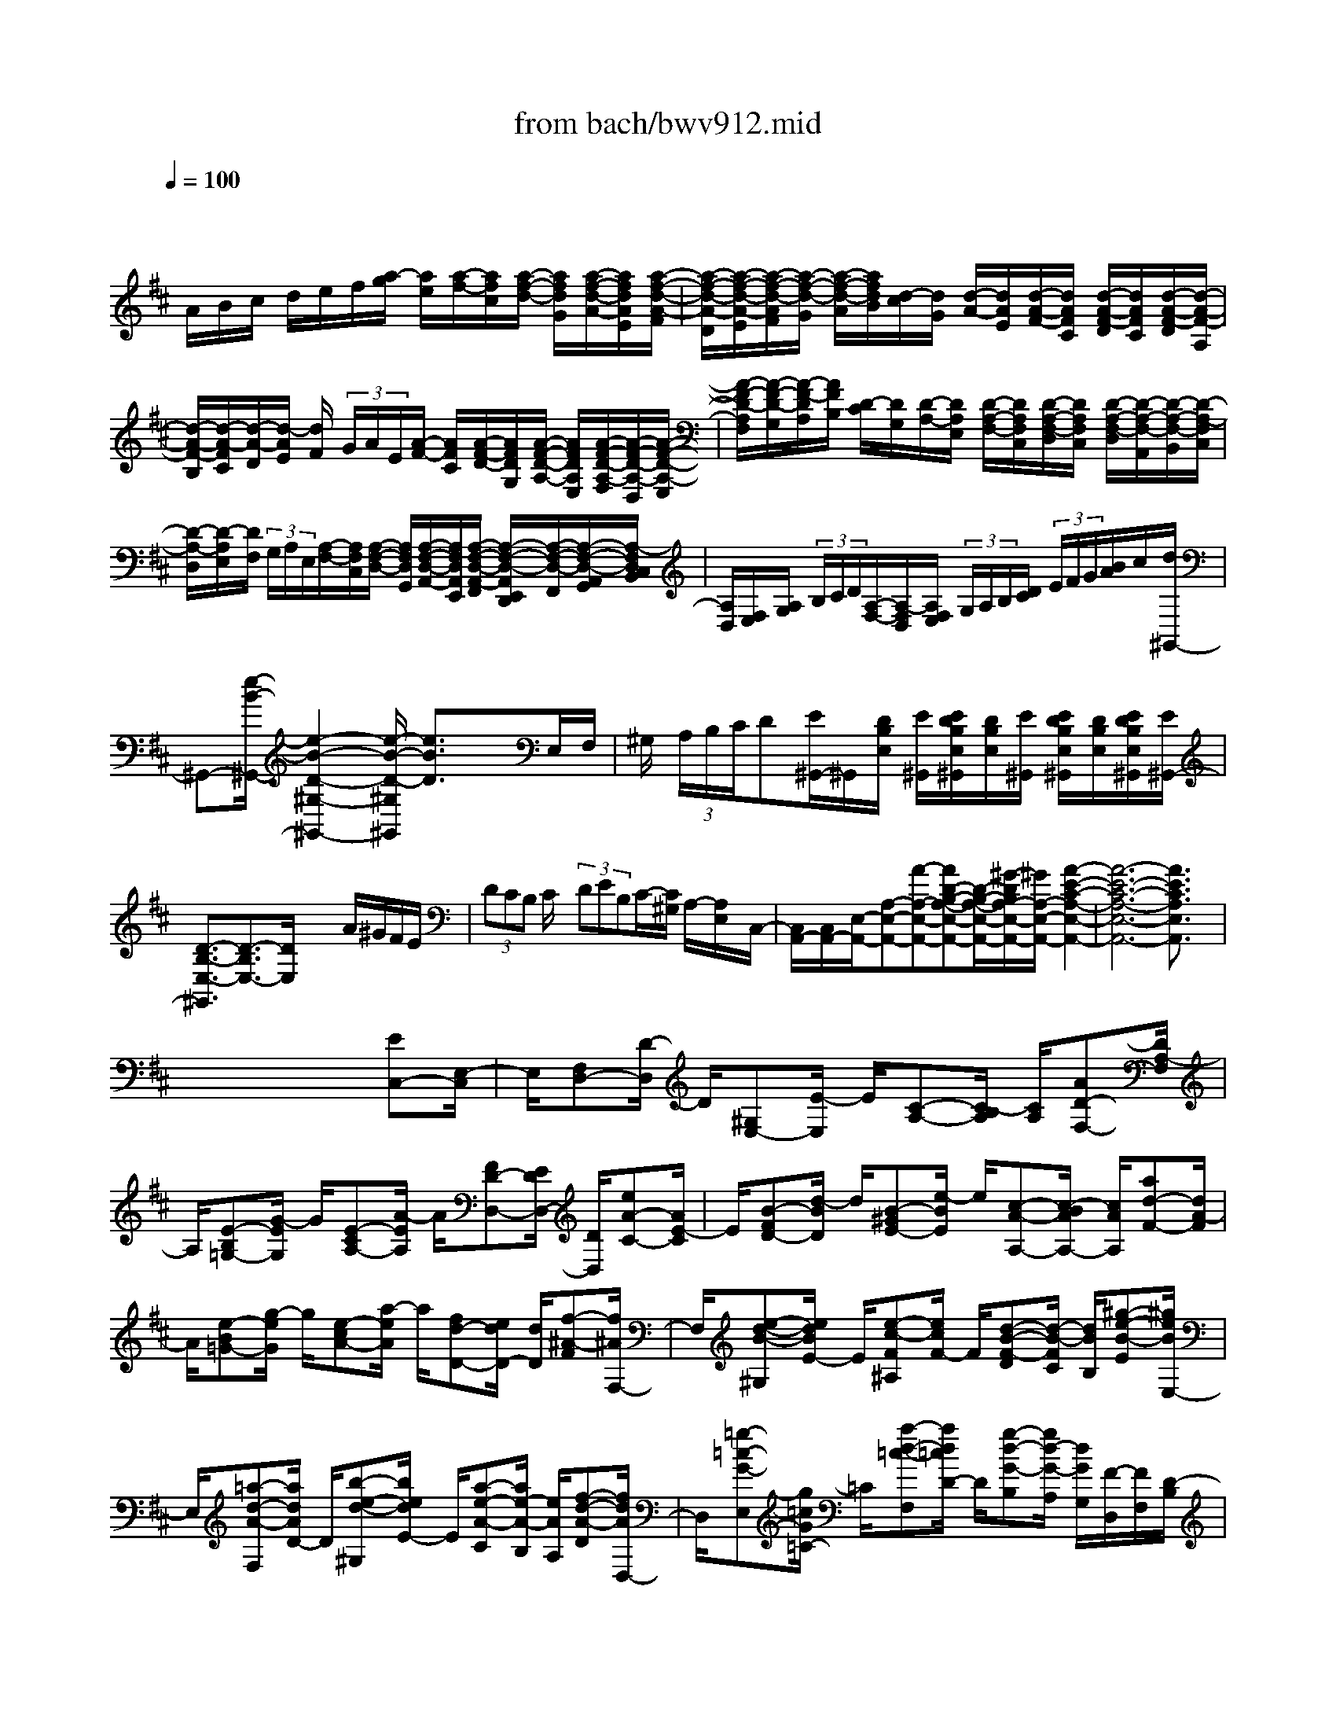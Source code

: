 X: 1
T: from bach/bwv912.mid
M: 4/4
L: 1/8
Q:1/4=100
K:D % 2 sharps
V:1
% harpsichord: John Sankey
%%MIDI program 7
%%MIDI program 7
%%MIDI program 7
%%MIDI program 7
%%MIDI program 7
%%MIDI program 7
%%MIDI program 7
%%MIDI program 7
%%MIDI program 7
%%MIDI program 7
%%MIDI program 7
%%MIDI program 7
% Italian
x/2
A/2B/2c/2 d/2e/2f/2[a/2-g/2] [a/2e/2][a/2-f/2-][a/2f/2c/2][a/2-f/2-d/2-] [a/2f/2d/2G/2][a/2-f/2-d/2-A/2-][a/2f/2d/2A/2E/2][a/2-f/2-d/2-A/2-F/2]| \
[a/2-f/2-d/2-A/2-D/2][a/2-f/2-d/2-A/2-E/2][a/2-f/2-d/2-A/2F/2][a/2-f/2-d/2-G/2] [a/2-f/2-d/2-A/2][a/2f/2d/2B/2][d/2-c/2][d/2G/2] [d/2-A/2-][d/2A/2E/2][d/2-A/2-F/2-][d/2A/2F/2C/2] [d/2-A/2-F/2-D/2][d/2A/2F/2C/2][d/2-A/2-F/2-D/2][d/2-A/2-F/2-A,/2]| \
[d/2-A/2-F/2-B,/2][d/2-A/2-F/2C/2][d/2-A/2-D/2][d/2-A/2E/2] [d/2F/2] (3G/2A/2E/2[A/2-F/2-] [A/2F/2C/2][A/2-F/2-D/2-][A/2F/2D/2G,/2][A/2-F/2-D/2-A,/2-] [A/2F/2D/2A,/2E,/2][A/2-F/2-D/2-A,/2-F,/2][A/2-F/2-D/2-A,/2-D,/2][A/2-F/2-D/2-A,/2-E,/2]| \
[A/2-F/2-D/2-A,/2F,/2][A/2-F/2-D/2-G,/2][A/2-F/2-D/2A,/2][A/2F/2B,/2] [D/2-C/2][D/2G,/2][D/2-A,/2-][D/2A,/2E,/2] [D/2-A,/2-F,/2-][D/2A,/2F,/2C,/2][D/2-A,/2-F,/2-D,/2][D/2A,/2F,/2C,/2] [D/2-A,/2-F,/2-D,/2][D/2-A,/2-F,/2-A,,/2][D/2-A,/2-F,/2-B,,/2][D/2-A,/2-F,/2C,/2]|
[D/2-A,/2-D,/2][D/2-A,/2E,/2][D/2F,/2] (3G,/2A,/2E,/2[A,/2-F,/2-][A,/2F,/2C,/2][A,/2-F,/2-D,/2-] [A,/2F,/2D,/2G,,/2][A,/2-F,/2-D,/2-A,,/2-][A,/2F,/2D,/2A,,/2E,,/2][A,/2-F,/2-D,/2-A,,/2-F,,/2] [A,/2-F,/2-D,/2-A,,/2E,,/2D,,/2][A,/2-F,/2-D,/2-F,,/2][A,/2-F,/2-D,/2-A,,/2G,,/2][A,/2-F,/2D,/2C,/2B,,/2]| \
[A,/2D,/2][F,/2E,/2][A,/2G,/2] (3B,/2C/2D/2[A,/2-F,/2-][A,/2-F,/2D,/2][A,/2F,/2E,/2]  (3G,/2A,/2B,/2[D/2C/2] (3E/2F/2G/2[B/2A/2]c/2[d/2^G,,/2-]| \
^G,,-[e/2-B/2-^G,,/2-][e2-B2-D2-^G,2-^G,,2-][e/2-B/2-D/2-^G,/2^G,,/2] [e3/2B3/2D3/2]x3/2E,/2F,/2| \
^G,/2 (3A,/2B,/2C/2D[E/2^G,,/2-]^G,,/2[D/2B,/2E,/2] [E/2^G,,/2][E/2D/2B,/2E,/2^G,,/2][D/2B,/2E,/2][E/2^G,,/2] [E/2D/2B,/2E,/2^G,,/2][D/2B,/2E,/2][E/2D/2B,/2E,/2^G,,/2][E/2^G,,/2-]|
[D3/2-B,3/2-E,3/2-^G,,3/2][D3/2-B,3/2E,3/2-][D/2E,/2]x2x/2 A/2^G/2F/2E/2| \
 (3DCB, C/2x/2 (3DEB,C/2-[C/2^G,/2] A,/2-[A,/2E,/2]x/2C,/2-| \
[C,/2A,,/2-][C,/2A,,/2-][E,/2-A,,/2-][A,-E,-A,,-][A-A,-E,-A,,-][AD-B,-A,-E,-A,,-][D/2-B,/2-A,/2-E,/2-A,,/2-][^G/2-D/2B,/2A,/2-E,/2-A,,/2-][^G/2A,/2-E,/2-A,,/2-] [A2-E2-C2-A,2-E,2-A,,2-]| \
[A6-E6-C6-A,6-E,6-A,,6-] [A3/2E3/2C3/2A,3/2E,3/2A,,3/2]x/2|
x6 x/2[EC,-][E,/2-C,/2]| \
E,/2[F,D,-][D/2-D,/2] D/2[^G,E,-][E/2-E,/2] E/2[C-A,-][C/2-B,/2A,/2] [C/2A,/2][AD-F,-][D/2A,/2-F,/2]| \
A,/2[E-B,=G,-][G/2-E/2G,/2] G/2[E-CA,-][A/2-E/2A,/2] A/2[FD-D,-][E/2D/2D,/2-] [D/2D,/2][eA-C-][A/2E/2-C/2]| \
E/2[B-FD-][d/2-B/2D/2] d/2[B-^GE-][e/2-B/2E/2] e/2[c-A-A,-][c/2-B/2A/2A,/2-] [c/2A/2A,/2][ad-F-][d/2A/2-F/2]|
A/2[e-B=G-][g/2-e/2G/2] g/2[e-cA-][a/2-e/2A/2] a/2[fd-D-][e/2d/2D/2-] [d/2D/2][f-^A-F][f/2^A/2F,/2-]| \
F,/2[e-d-B-^G,][e/2d/2B/2E/2-] E/2[e-c-F^A,][e/2c/2F/2-] F/2[d-B-F-D][d/2-B/2-F/2C/2] [d/2B/2B,/2][^g-e-B-E][^g/2e/2B/2E,/2-]| \
E,/2[=a-d-A-F,][a/2d/2A/2D/2-] D/2[b-e-d-^G,][b/2e/2d/2E/2-] E/2[a-e-A-C][a/2e/2-A/2-B,/2] [e/2A/2A,/2][f-d-A-D][f/2d/2A/2D,/2-]| \
D,/2[=g-=c-G-E,][g/2=c/2G/2=C/2-] =C/2[a-d-=c-F,][a/2d/2=c/2D/2-] D/2[g-d-G-B,][g/2d/2-G/2-A,/2] [d/2G/2G,/2][F/2-D,/2][F/2F,/2][D/2-B,/2]|
[D/2F,/2][E/2-^C,/2][E/2E,/2][C/2-A,/2] [C/2E,/2][D/2-B,,/2][D/2D,/2][B,/2-^G,/2] [B,/2D,/2][C/2-A,,/2][C/2-C,/2][C/2-E,/2] [C/2A,/2][=G/2B,/2-][B/2B,/2][e/2G,/2-]| \
[B/2G,/2][F/2A,/2-][A/2A,/2][d/2F,/2-] [A/2F,/2][E/2G,/2-][G/2G,/2][c/2E,/2-] [G/2E,/2][D/2-F,/2-][F/2D/2-F,/2-][A/2D/2-F,/2] [d/2D/2][B/2D/2-][d/2D/2][g/2B,/2-]| \
[d/2B,/2][A/2C/2-][c/2C/2][f/2A,/2-] [c/2A,/2][^G/2B,/2-][B/2B,/2][=f/2^G,/2-] [B/2^G,/2][^F/2A,/2-][A/2A,/2-][c/2A,/2-] [f/2A,/2][d/2-B,/2][d/2D/2][B/2-^G/2]| \
[B/2D/2][c/2-A,/2][c/2C/2][A/2-F/2] [A/2C/2][B/2-^G,/2][B/2B,/2][^G/2-=F/2] [^G/2B,/2][A/2-^F,/2][A/2-A,/2][A/2-C/2] [A/2F/2][=G/2B,/2-][B/2B,/2][e/2G,/2-]|
[B/2G,/2][F/2A,/2-][A/2A,/2][d/2F,/2-] [A/2F,/2][E/2G,/2-][G/2G,/2][c/2E,/2-] [G/2E,/2][D/2-F,/2-][F/2D/2-F,/2-][A/2D/2-F,/2] [d/2D/2][B/2-G,/2][B/2B,/2][G/2-E/2]| \
[G/2B,/2][A/2-F,/2][A/2A,/2][F/2-D/2] [F/2A,/2][G/2-E,/2][G/2G,/2][E/2-C/2] [E/2G,/2][F/2-D,/2][F/2-F,/2][F/2A,/2] D/2[A-F,-F,,-][A/2-A,/2-F,/2F,,/2-]| \
[A/2-A,/2F,,/2][AB,-E,-G,,-][G/2-B,/2-E,/2G,,/2-] [G/2-B,/2G,,/2][GC-E,-A,,-][ACE,A,,][FD,-D,,-][E/2D,/2-D,,/2-] [D/2D,/2D,,/2][f/2-D/2][f/2F/2][d/2-B/2]| \
[d/2F/2][e/2-C/2][e/2E/2][c/2-A/2] [c/2E/2][d/2-B,/2][d/2D/2][B/2-^G/2] [B/2D/2][c/2-A,/2][c/2C/2]E/2 A/2[e-C-C,-][e/2-E/2-C/2-C,/2-]|
[e/2-E/2C/2C,/2][eF-B,-D,-][d-FB,D,][d^G-B,-E,-][e^GB,E,][cA,-A,,-][B/2A,/2-A,,/2-] [A/2A,/2A,,/2][=c'/2-A/2][=c'/2=c/2][a/2-f/2]| \
[a/2=c/2][b/2-=G/2][b/2B/2][g/2-e/2] [g/2B/2][a/2-F/2][a/2A/2][f/2-^d/2] [f/2A/2][g/2-E/2][g/2G/2]B/2 e/2[^d-B-F-B,-][^d/2-B/2-F/2-B,/2-B,,/2-]| \
[^d/2B/2F/2B,/2B,,/2][e-A-E-^C,][eAEA,][f-B-A-^D,][fBAB,][e-B-E-G,][e/2-B/2-E/2-F,/2] [e/2B/2E/2E,/2][E/2G,/2-][G/2G,/2][=c/2E,/2-]| \
[G/2E,/2][=D/2F,/2-][F/2F,/2][B/2D,/2-] [F/2D,/2][^C/2E,/2-][E/2E,/2][^A/2C,/2-] [E/2C,/2][B,/2D,/2-][D/2D,/2-][F/2D,/2] B/2[^A-C-F,-][^A/2-C/2-F,/2-F,,/2-]|
[^A/2C/2F,/2F,,/2][B-E-B,-^G,,][BEB,E,][c-F-E-^A,,][cFEF,][B-F-B,-D,][B/2-F/2-B,/2-C,/2] [B/2F/2B,/2B,,/2][B/2D/2-][d/2D/2][=g/2B,/2-]| \
[d/2B,/2][=A/2C/2-][c/2C/2][f/2A,/2-] [c/2A,/2][^G/2B,/2-][B/2B,/2][=f/2^G,/2-] [B/2^G,/2][^F/2A,/2-][A/2A,/2-][c/2A,/2] f/2[d/2-B,,/2][d/2D,/2][B/2-^G,/2]| \
[B/2D,/2][c/2-A,,/2][c/2C,/2][A/2-F,/2] [A/2C,/2][B/2-^G,,/2][B/2B,,/2][^G/2-=F,/2] [^G/2B,,/2][A/2-^F,,/2][A/2-A,,/2][A/2-C,/2] [A/2-F,/2][A/2C/2-F,,/2-][A/2C/2F,,/2][^G/2E,/2-]| \
[A/2-E,/2][A/2B,/2-^D,/2-][A/2B,/2^D,/2][^G/2C,/2-] [A/2-C,/2][A/2B,/2^D,/2-][A/2^D,/2][^G/2B,,/2-] [A/2B,,/2][B,/2E,/2-][=G/2E,/2-][F/2E,/2-E,,/2-] [G/2-E,/2E,,/2][G/2B,/2-E,/2-][G/2B,/2E,/2][F/2=D,/2-]|
[G/2-D,/2][G/2A,/2-C,/2-][G/2A,/2C,/2][F/2B,,/2-] [G/2-B,,/2][G/2A,/2C,/2-][G/2C,/2][F/2A,,/2-] [G/2A,,/2][A,/2D,/2-][F/2D,/2-][E/2D,/2-D,,/2-] [F/2-D,/2D,,/2][F/2A,/2-D,/2-][F/2A,/2D,/2][E/2B,,/2-]| \
[F/2B,,/2][G,/2-C,/2-][E/2G,/2C,/2][F,/2D,/2-] [D/2D,/2][E,/2G,,/2-][D/2G,,/2][E,/2A,,/2-] [C/2A,,/2][D3/2-A,3/2F,3/2D,3/2-D,,3/2] [D/2D,/2][f/2-A,/2][f/2F/2][a/2-E/2]| \
[a/2F/2]A,/2-[F/2A,/2][c/2-E/2] [c/2F/2][^d/2-A,/2][^d/2F/2][B/2-E/2] [B/2F/2][e/2-G,/2][e/2E/2][E/2^D/2] E/2[e/2-G,/2][e/2E/2][g/2-^D/2]| \
[g/2E/2]G,/2-[E/2G,/2][B/2-=D/2] [B/2E/2][c/2-G,/2][c/2E/2][A/2-D/2] [A/2E/2][d/2-F,/2][d/2D/2][D/2C/2] D/2[d/2-F,/2][d/2D/2][f/2-C/2]|
[f/2D/2][g/2E,/2][a/2C/2][f/2D,/2] [g/2D/2]G,/2D/2[e/2A,/2] [d/2C/2][d/2-D,/2][d/2-F,/2][d/2A,/2] D/2[A-F,-F,,-][A/2-A,/2-F,/2-F,,/2-]| \
[A/2-A,/2F,/2F,,/2][AB,-E,-G,,-][G-B,E,G,,][GC-E,-A,,-][ACE,A,,][FD,-D,,-][E/2D,/2-D,,/2-] [D/2D,/2D,,/2][^G-E-B,-E,][^G/2-E/2-B,/2-E,,/2-]| \
[^G/2E/2B,/2E,,/2][A-D-A,-F,,][ADA,D,][B-E-D-^G,,][BEDE,][A-E-A,-C,][A/2-E/2-A,/2-B,,/2] [A/2E/2A,/2A,,/2][cA,-A,,-][C/2-A,/2A,,/2]| \
C/2[^D^G,-B,,-][B/2-^G,/2B,,/2] B/2[=F^G,-C,-][c/2-^G,/2C,/2] c/2[A^F,-F,,-][^G/2F,/2-F,,/2] [F/2F,/2][=F-C][=F/2C,/2-]|
C,/2[^F-B,^D,][F/2B,/2-] B,/2[^G-B,-=F,][^G/2C/2-B,/2] C/2[^F-C-A,][F/2-C/2^G,/2] [F/2-F,/2][c/2-F/2A,,/2-][c/2-F/2A,,/2][c/2-=F/2^F,/2-]| \
[c/2F/2F,/2][=d/2-B,,/2-][d/2-F/2B,,/2][d/2-=F/2^G,/2-] [d/2^F/2^G,/2][c/2-C,/2-][c/2-F/2C,/2][c/2-=F/2A,/2-] [c/2^F/2A,/2][B/2-D,/2-][B/2-F/2D,/2][B/2-=F/2B,/2-] [B/2^F/2B,/2][c/2-C,/2-][c/2-F/2C,/2][c/2-=F/2A,/2-]| \
[c/2^F/2A,/2][d/2-B,,/2-][d/2-F/2B,,/2][d/2-=F/2^G,/2-] [d/2^F/2^G,/2][B/2-C,/2-][B/2-=F/2C,/2][B/2-^D/2^G,/2-] [B/2=F/2^G,/2][A3/2-^F3/2F,3/2F,,3/2] A/2[c/2-A,,/2-][c/2F,/2A,,/2][f/2-=F,/2]| \
[^f/2F,/2][^d/2-B,,/2-][^d/2F,/2B,,/2][^g/2-=F,/2] [^g/2^F,/2][=f/2-C,/2-][=f/2^F,/2C,/2][a/2-=F,/2] [a/2^F,/2][f/2-=D,/2-][f/2F,/2D,/2][b/2-=F,/2] [b/2^F,/2]C,/2-[F,/2C,/2][^g/2-=F,/2]|
[^g/2^F,/2][a/2-B,,/2-][a/2F,/2B,,/2][c/2-=F,/2] [c/2^F,/2][^g/2-C,/2-][^g/2=F,/2C,/2][B/2-^D,/2] [B/2=F,/2][^f3/2-^A3/2F,3/2F,,3/2] f/2[=g/2-E,/2][g/2G,/2][e/2-C/2]| \
[e/2G,/2][f/2-=D,/2][f/2F,/2][d/2-B,/2] [d/2F,/2][e/2-C,/2][e/2E,/2][c/2-^A,/2] [c/2E,/2][d/2-B,,/2][d/2-D,/2][d/2F,/2] B,/2[E/2G,/2-][G/2G,/2][c/2E,/2-]| \
[G/2E,/2][D/2F,/2-][F/2F,/2][B/2D,/2-] [F/2D,/2][C/2E,/2-][E/2E,/2][^A/2C,/2-] [E/2C,/2][B,/2-D,/2-][D/2B,/2-D,/2][F/2B,/2-B,,/2-] [B/2B,/2B,,/2][B,/2-G,/2-][E/2B,/2-G,/2][G/2B,/2-B,,/2-]| \
[B/2B,/2B,,/2][B,/2-F,/2-][D/2B,/2-F,/2][F/2B,/2-B,,/2-] [B/2B,/2B,,/2][C/2-F,/2-][E/2C/2-F,/2][B/2C/2-F,,/2-] [^A/2C/2F,,/2][D/2-B,,/2-][F/2D/2-B,,/2-][B/2D/2B,,/2] ^A/2[E/2-C,/2-][F/2E/2-C,/2-][B/2E/2C,/2]|
^A/2[F/2-D,/2-][^A/2F/2-D,/2-][B/2F/2D,/2] ^A/2[G/2-E,/2-][^A/2G/2E,/2-][B/2E,/2] ^A/2[D/2-F,/2-][F/2D/2-F,/2-][B/2D/2F,/2] ^A/2[C/2-F,,/2-][E/2C/2F,,/2-][B/2F,,/2]| \
^A/2[B,/2-B,,/2-][D/2B,/2-B,,/2-][F/2B,/2-B,,/2] [B/2B,/2][F/2-D,/2-][d/2F/2-B,/2D,/2][e/2F/2-^A,/2] [d/2F/2B,/2][^G/2-E,/2-][d/2^G/2-B,/2E,/2][e/2^G/2-^A,/2] [d/2^G/2B,/2][^A/2-F,/2-][d/2^A/2-B,/2F,/2][e/2^A/2-^A,/2]| \
[d/2^A/2B,/2][B/2-=G,/2-][d/2B/2-B,/2G,/2][e/2B/2-^A,/2] [d/2B/2B,/2][^A/2-F,/2-][d/2^A/2-B,/2F,/2][e/2^A/2-^A,/2] [d/2^A/2B,/2][G/2-E,/2-][d/2G/2-B,/2E,/2][e/2G/2-^A,/2] [d/2G/2B,/2][E/2-F,/2][c/2E/2^A,/2][d/2^G,/2]| \
[c/2^A,/2][B2-D2-B,2-B,,2-][B/2D/2B,/2B,,/2][FD,-D,,-] [F,/2-D,/2D,,/2]F,/2[^G,E,-E,,-] [E/2-E,/2E,,/2]E/2[^A,C,-F,,-]|
[F/2-C,/2F,,/2]F/2[D-B,,-] [D/2C/2B,,/2]B,/2[=a-D-A,-F,-] [a/2A/2-D/2A,/2F,/2]A/2[BE-B,-=G,-] [g/2-E/2B,/2G,/2]g/2[cA-E-A,-]| \
[a/2-A/2E/2A,/2]a/2[fD-A,-D,-] [e/2D/2A,/2-D,/2][d/2A,/2][c-A-E-A,] [c/2A/2E/2A,,/2-]A,,/2[d-G-D-B,,] [d/2G/2D/2G,/2-]G,/2[e-A-G-C,]| \
[e/2A/2G/2A,/2-]A,/2[d-A-D-F,] [d/2-A/2D/2E,/2][d/2-D,/2][d/2F/2-A,/2-][d/2F/2-A,/2] [e/2F/2-D,/2-][d/2F/2D,/2][G/2-B,/2-][d/2G/2-B,/2] [e/2G/2-D,/2-][d/2G/2D,/2][A/2-F,/2-][d/2A/2-F,/2]| \
[e/2A/2-D,/2-][d/2A/2D,/2][B/2-G,/2-][d/2B/2-G,/2] [e/2B/2-D,/2-][d/2B/2D,/2][F/2-A,/2-][d/2F/2-A,/2] [e/2F/2-D,/2-][d/2F/2D,/2][E/2-B,/2-][d/2E/2-B,/2] [e/2E/2-G,/2-][d/2E/2G,/2][E/2-A,/2-][c/2E/2-A,/2]|
[d/2E/2-A,,/2-][c/2E/2A,,/2][D/2-D,/2-][F/2D/2-D,/2-] [A/2D/2-D,/2-][d/2D/2D,/2][A/2-F,,/2-][f/2A/2-D,/2F,,/2] [g/2A/2-E,/2][f/2A/2D,/2][B/2-G,,/2-][f/2B/2-D,/2G,,/2] [g/2B/2-E,/2][f/2B/2D,/2][c/2-A,,/2-][f/2c/2-D,/2A,,/2]| \
[g/2c/2-E,/2][f/2c/2D,/2][d/2-B,,/2-][f/2d/2-D,/2B,,/2] [g/2d/2-E,/2][f/2d/2D,/2][A/2-F,,/2-][f/2A/2-D,/2F,,/2] [g/2A/2-E,/2][f/2A/2D,/2][B/2-G,,/2-][f/2B/2-D,/2G,,/2] [g/2B/2-E,/2][f/2B/2D,/2][G/2-A,,/2-][e/2G/2-C,/2A,,/2]| \
[f/2G/2-D,/2][e/2G/2C,/2][F/2-D,,/2-][d/2F/2D,,/2-] [e/2D,,/2-][d/2D,,/2-][=F/2D,,/2-][d/2D,,/2] [e/2D,/2-][d/2D,/2][E/2G,/2-]G,/2 d/2[e/2^A,/2-][d/2^A,/2][^F/2-=A,/2-]| \
[d/2F/2A,/2][e/2=C/2-][d/2=C/2][G/2-^A,/2-] [d/2G/2^A,/2][e/2^A,,/2-][d/2^A,,/2][=F/2-=A,,/2-] [d/2=F/2A,,/2][e/2A,/2-][d/2A,/2][E/2-G,/2-] [d/2E/2G,/2][e/2G,,/2-][d/2G,,/2][^F/2-A,,/2-]|
[d/2F/2A,,/2][e/2A,/2-][d/2A,/2][G/2-^A,/2-] [d/2G/2-^A,/2][e/2G/2^A,,/2-]^A,,/2d/2 [=F/2-=A,,/2-][d/2=F/2A,,/2][e/2A,/2-][d/2A,/2] [E/2-G,/2-][d/2E/2-G,/2][e/2E/2G,,/2-][d/2G,,/2]| \
[=F/2-A,,/2-][d/2=F/2-A,,/2][e/2=F/2A,/2-][d/2A,/2] [G/2-^A,/2-][d/2G/2^A,/2][e/2=A,/2][=f/2G,/2] [d/2A,/2-][d/2^c/2A,/2-][c/2-A,/2-A,,/2-][d/2c/2A,/2A,,/2] [d2D2D,2]| \
x[D/2-A,/2-D,/2-^F,,/2-][D/2-=C/2A,/2-D,/2-F,,/2-] [D/2-B,/2A,/2D,/2-F,,/2-][D/2-A,/2D,/2-F,,/2-][D/2D,/2F,,/2][G/2-E,/2-D,/2-G,,/2-] [G/2-F/2E,/2-D,/2-G,,/2-][G/2-E/2E,/2-D,/2-G,,/2-][G/2-D/2E,/2-D,/2-G,,/2-][G/2^C/2-E,/2-E,/2D,/2A,,/2-G,,/2] [C/2-E,/2-A,,/2-][C/2-B,/2E,/2-A,,/2-][C/2-A,/2E,/2-A,,/2-][C/2G,/2E,/2A,,/2]| \
[D/2-B,/2-F,/2-B,,/2-][D/2-B,/2-F,/2-C,/2B,,/2-][D/2-B,/2-F,/2-B,,/2-][D/2-B,/2-F,/2-D,/2B,,/2-] [D/2B,/2F,/2E,/2B,,/2][D/2-A,/2-F,/2-][D/2-A,/2-F,/2-F,,/2][D/2-A,/2-F,/2-E,,/2] [D/2-A,/2-F,/2-][D/2A,/2F,/2D,,/2]G,,/2-[=C,/2G,,/2-] [B,,/2G,,/2]A,,/2x/2B,,/2-|
[D,/2B,,/2-][E,/2B,,/2-][F,/2B,,/2-][G,/2-B,,/2] G,/2-[A,/2G,/2-][B,/2G,/2-][=C/2G,/2] [B,/2-G,/2-D,/2][B,/2G,/2D,/2]x/2[^C/2-A,/2-E,/2-C,/2] [C/2A,/2E,/2B,,/2][D/2-F,/2-D,/2-][D/2-A,/2F,/2-D,/2-][D/2-B,/2F,/2D,/2-]| \
[D/2-D,/2-][D/2-F,/2D,/2-][D/2G,/2D,/2-][D/2D,/2-] [G-D,-][G/2-C/2D,/2-][G/2D/2-A,/2-D,/2-] [G/2D/2-A,/2-D,/2-][F-DA,-D,-][F/2D/2-A,/2D,/2-] [G/2-D/2-B,/2-D,/2-][G/2-D/2-D/2B,/2-D,/2-][G/2D/2-B,/2-D,/2-][B/2-G/2-D/2B,/2D,/2]| \
[B/2-G/2-C/2][B/2A/2G/2D/2-D,/2-][G/2D/2-D,/2-][D/2-D,/2-] [F/2-D/2-D,/2-][d/2-F/2-D/2D,/2-][d/2-G/2-F/2E/2-D,/2-][d/2G/2-E/2-D,/2-] [e/2G/2-E/2-D,/2-][G/2-E/2-D,/2-][d/2G/2-E/2-D,/2-][c/2G/2E/2D,/2-] D,/2-[d3/2-A3/2-F3/2-D3/2-D,3/2-]| \
[d6-A6-F6-D6-D,6-] [d-A-F-D-D,][d-A-F-D-]|
[d/2-A/2-F/2D/2][d/2A/2]x4[F-D-] [AFD-][G-D-]| \
[G/2D/2-][F/2D/2]B- [B-D][B3/2-F3/2-C3/2][B/2F/2B,/2][c3-F3-E3-^A,3-]| \
[cFE^A,]x/2[E/2C/2F,/2-] [F/2F,/2^A,,/2-][E/2C/2F,/2-^A,,/2][F/2F,/2^A,,/2-][E/2C/2F,/2-^A,,/2] [F/2F,/2^A,,/2-][E/2C/2F,/2-^A,,/2][F/2-F,/2^A,,/2-][F/2^A,,/2] x2| \
x2 [D-B,-][FDB,-] [E3/2B,3/2-][D/2-B,/2] [G-D][GB,]|
[D3/2-=A,3/2][D/2G,/2] [A4D4=C4F,4] [=C/2A,/2D,/2-][D/2D,/2A,,/2F,,/2-][=C/2A,/2D,/2-F,,/2][D/2D,/2A,,/2F,,/2-]| \
[=C/2A,/2D,/2-F,,/2][D/2D,/2A,,/2F,,/2-][=C/2A,/2D,/2-F,,/2][D/2D,/2A,,/2F,,/2] x3x/2[B,-G,-][dB,-G,-][=c/2-B,/2-G,/2-]| \
[=cB,-G,-][B/2-B,/2G,/2][e-B][eG][B3/2-F3/2][B/2E/2][f2-B2-A2-^D2-][f/2-B/2-A/2-^D/2-]| \
[f3/2B3/2A3/2^D3/2][A/2F/2B,/2-] [B/2B,/2F,/2^D,/2-][A/2F/2B,/2-^D,/2][B/2B,/2F,/2^D,/2-][A/2F/2B,/2-^D,/2] [B/2B,/2F,/2^D,/2-][A/2F/2B,/2-^D,/2][B/2-B,/2F,/2-^D,/2-][BF,^D,]x3/2|
x/2f3/2 A3/2A/2 A2- [A2F2^D2B,2F,2^D,2]| \
[F3/2-^D3/2-B,3/2-F,3/2-^D,3/2-][f/2-F/2^D/2-B,/2-F,/2-^D,/2-] [f/2^D/2-B,/2-F,/2-^D,/2-][A3/2^D3/2B,3/2F,3/2^D,3/2] A/2A2-[A3/2-F3/2-^D3/2-B,3/2-F,3/2-^D,3/2-]| \
[A/2F/2^D/2B,/2F,/2^D,/2][F-^D-B,-A,-F,-E,-][fF-^D-B,-A,-F,-E,-][A3/2F3/2-^D3/2-B,3/2-A,3/2-F,3/2-E,3/2-] [A/2F/2^D/2B,/2A,/2F,/2E,/2]A2-[A3/2-F3/2-^D3/2-B,3/2-A,3/2-F,3/2-E,3/2-]| \
[A/2F/2^D/2B,/2A,/2F,/2E,/2][E3/2-B,3/2-G,3/2-E,3/2-] [eE-B,-G,-E,-][G3/2E3/2B,3/2G,3/2E,3/2]G/2G2-[G-E-B,-G,-E,-]|
[GEB,G,E,][E-B,-G,-] [eE-B,-G,-][G3/2E3/2-B,3/2-G,3/2-][G/2E/2B,/2G,/2]G2-[G-E-=C-]| \
[GE=C][E3/2-^C3/2-^A,3/2-][eE-C-^A,-][G3/2E3/2C3/2^A,3/2]G/2G2G/2| \
[e3/2E3/2-E,3/2-C,3/2-^A,,3/2-][G/2E/2-E,/2C,/2^A,,/2] [F2-E2B,2-F,2-B,,2-] [F/2-B,/2-F,/2-B,,/2-][F-^DB,-F,-B,,-][F-CB,-F,-B,,-][F^D-B,F,B,,]^D/2-| \
^D[B-F-^D-B,-F,-^D,-B,,] [BF^DB,F,^D,=A,,][B2-^G2-=F2-B,2-=F,2-B,,2-^G,,2-][B/2^G/2=F/2B,/2-=F,/2-B,,/2-^G,,/2-][B,/2-=F,/2-B,,/2-^G,,/2-] [B/2A/2B,/2-=F,/2-B,,/2-^G,,/2-][^G/2B,/2=F,/2B,,/2^G,,/2][^F/2E/2]=D/2|
[C/2B,/2]A,/2^G,/2F,/2 =F,-[B^GC=F,C,-] [B2^G2C2^F,2-C,2F,,2-] [AFCF,-F,,-][^G=FB,^F,-F,,-]| \
[A3/2-F3/2-C3/2-F,3/2F,,3/2][A/2F/2C/2] x2 [F/2E/2] (3D/2C/2B,/2[A,/2^G,/2] F,/2E,/2D,/2C,/2| \
=C,2- [^d2^G2F2^G,2^D,2=C,2] [^G-=F-^C,-][^G/2-=F/2-A,/2C,/2-][^G/2=F/2B,/2C,/2-] [A^FA,C,-][B=F^G,C,-]| \
[c/2-^F/2A,/2-C,/2-][c/2-=F/2A,/2-C,/2][c/2-^F/2A,/2-=C,/2-][^c/2^G/2A,/2=C,/2] [^G/2-=F,/2-^C,/2-][^G/2=F/2-=F,/2-C,/2-][^G/2-=F/2=F,/2-C,/2-][^G/2=F/2-=F,/2C,/2-] [^G/2-=F/2B,/2-C,/2-][^G/2=F/2-B,/2-C,/2-][^G/2=F/2B,/2-C,/2-][=F/2-B,/2C,/2] =Fx|
^F/2-[F/2-C/2][F/2-=D/2-][F/2-D/2-^A,/2] [F-D-B,-][F/2-D/2-B,/2-F,/2][F/2-D/2-B,/2-C,/2] [F/2-D/2-B,/2-D,/2][F/2-D/2-B,/2-^A,,/2][F/2-D/2-B,/2-][F/2-D/2-B,/2-B,,/2] [F/2-D/2-B,/2-=F,,/2][^F3/2-D3/2B,3/2F,,3/2-]| \
[FF,,-][^G3/2D3/2B,3/2=F,3/2B,,3/2^F,,3/2-]F,,/2-[F3/2C3/2^A,3/2F,3/2C,3/2F,,3/2-]F,,/2-[=F3/2B,3/2^G,3/2D,3/2^F,,3/2-]F,,/2-[F-C-^A,-F,-C,-F,,-]| \
[F6-C6-^A,6-F,6-C,6-F,,6] [FC^A,F,C,]x| \
x3F,/2^G,/2 =A,A,/2B,/2 C[c/2A,/2-][F/2A,/2]|
[dB,][cC] [B/2-D/2][B/2B,/2][AF-] F/2-F/2[^G/2=F/2-][^F/2=F/2] ^F[a/2-C/2F,/2-][a/2^D/2F,/2]| \
[^g/2E/2-C/2-][a/2E/2C/2-][^g/2E/2C/2-][f/2F/2C/2-] [e^GC][c/2-E/2-^G,/2][c/2E/2C,/2] [^dFA,][=f^G^G,] [^f/2-A/2F,/2-][f/2F/2F,/2][^gc-E,]| \
[f-c^D,-][f/2-=c/2-^D,/2][f/2=c/2^C,/2] [=f/2-c/2C,/2-][=f/2^G/2C,/2][e/2-^A/2-C/2][e/2^A/2^F,/2] [^d/2-B/2B,/2-][^d/2F/2B,/2][=d/2-^G/2-B,/2][d/2^G/2E,/2] [c/2-=A/2A,/2-][c/2E/2A,/2][c/2-A/2-A,/2][c/2A/2-C,/2]| \
[=c/2-A/2^D,/2-][=c/2^D/2^D,/2][B/2-^G/2-=F,/2][B/2^G/2-^C,/2] [^A/2-^G/2^F,/2-][^A/2C/2F,/2][=A/2-F/2-=D,/2][A/2F/2-A,,/2] [^G/2-F/2-B,,/2][^G/2F/2^G,,/2][^G=FC,] [^FF,,-][F/2D/2-F,,/2-][^G/2D/2F,,/2-]|
[A/2-C/2F,,/2-][A/2D/2F,,/2][A/2C/2][B/2B,/2] [cA,][A/2-C/2F,/2][A/2F,/2] [BD^G,][cC^A,] [d/2B,/2-][B/2B,/2][f-C=A,]| \
[f-B,-^G,][f/2B,/2-C,/2-][=f/2B,/2C,/2] [^f/2^A,/2-F,/2-][c/2^A,/2F,/2][^d/2-=A,/2-F,/2][^d/2A,/2B,,/2] [e/2^G,/2-E,/2-][B/2^G,/2E,/2][c/2-=G,/2-E,/2][c/2G,/2A,,/2] [=d/2F,/2-D,/2-][A/2F,/2D,/2][d/2-F/2-D,/2][d/2-F/2F,,/2]| \
[d/2=F/2-^G,,/2-][^G/2=F/2^G,,/2][c/2-E/2-^A,,/2][c/2-E/2^F,,/2] [c/2^D/2-B,,/2-][F/2^D/2B,,/2][B/2-=D/2-D,/2][B/2-D/2B,,/2] [B/2-C/2-E,/2][B/2C/2C,/2][^ACF,-] [=c/2^D/2-F,/2-][^G/2^D/2F,/2][^c/2-E/2-E,/2][c/2-E/2C,/2]| \
[c/2-^D/2-F,/2][c/2^D/2^D,/2][B/2-^D/2-^G,/2][B/2-^D/2^D,/2] [B/2-C/2-=F,/2][B/2C/2C,/2][=A/2-C/2-^F,/2][A/2-C/2-A,,/2] [A/2C/2-B,,/2-][^D/2C/2B,,/2][^G/2B,/2-^G,,/2-][^D/2B,/2^G,,/2] [=F/2-B,/2-C,/2-][=F/2C/2-B,/2C,/2-][c/2C/2A,/2-C,/2-][^F/2A,/2C,/2-]|
[B/2^G,/2-C,/2-][=F/2^G,/2C,/2][A/2^F,/2-=C,/2-][^D/2F,/2=C,/2] [^G/2-=F,/2-^C,/2-][^G/2C/2-=F,/2C,/2][e/2-c/2C/2][e/2-^G/2] [e/2-^A/2][e/2-^F/2][e/2B/2-][=d/2B/2-] [c/2-B/2][c/2=A/2][f/2-^G/2][f/2-F/2]| \
[f/2-^G/2][f/2-C/2][f/2c/2-][e/2c/2-] [^d/2-c/2][^d/2B/2][^g/2-^A/2][^g/2-^G/2] [^g/2-^A/2][^g/2^D/2][f/2-^d/2][f/2-^A/2] [f/2-=c/2][f/2^G/2][e/2^c/2]c/2-| \
[f/2c/2-][^d/2c/2][^g/2=c/2-][^d/2=c/2] [e-^c][e/2=A/2-C,/2][A/2^D,/2] [^G/2E,/2-][A/2E,/2][^G/2E,/2][F/2F,/2] [E-^G,][^g/2E/2-C/2-E,/2-][c/2E/2C/2E,/2]| \
[a^DF,][^gE^G,] [f/2-F/2-A,/2][f/2F/2F,/2][e^GC-] [F/2-C/2-][F/2-C/2][^d/2F/2-=C/2-][^c/2F/2=C/2] [^cEC-][e/2-c/2-C/2][e/2-c/2-B,/2]|
[e/2-c/2-^A,/2][e/2c/2-F,/2][=d/2-c/2B,/2-][d/2-F/2B,/2-] [d/2-B/2-B,/2][d/2B/2-=A,/2][d/2-B/2-^G,/2][d/2B/2-E,/2] [c/2-B/2A,/2-][c/2-E/2A,/2-][c/2-A/2-A,/2][c/2-A/2-^G,/2] [c/2-A/2-F,/2][c/2A/2-E,/2][f/2A/2-D,/2][e/2A/2-C,/2]| \
[d/2-A/2B,,/2-][d/2^G/2B,,/2][c/2-A/2A,,/2-][c/2E/2-A,,/2] [F/2E/2D,/2][^G/2D/2E,/2][A/2-C/2-F,/2][A/2-C/2C,/2] [A/2-B,/2-D,/2][A/2B,/2-B,,/2][^G/2-B,/2-E,/2][^G/2B,/2E,,/2] [A-CA,,-][A/2-A,/2F,/2-A,,/2-][A/2-B,/2F,/2A,,/2-]| \
[A/2-C/2-E,/2A,,/2-][A/2-C/2F,/2A,,/2][A/2-C/2E,/2][A/2D/2D,/2] [EC,][e/2E/2-C/2-][A/2E/2C/2] [fD][eEC] [d/2-F/2B,/2-][d/2D/2B,/2][cA-C]| \
[B-AD][B/2^G/2-E/2-][A/2^G/2E/2] [A/2-A,/2-][A/2-E/2A,/2][A/2C/2-A,,/2-][A/2-C/2A,,/2] [A/2D/2-B,,/2-][^G/2-D/2B,,/2][^G/2E/2-C,/2-][A/2E/2-C,/2] [F/2-E/2D,/2-][F/2D/2-D,/2][B/2-D/2B,,/2-][B/2-^D/2B,,/2]|
[B/2E/2-C,/2-][A/2-E/2C,/2][A/2F/2-^D,/2-][B/2F/2-^D,/2] [^G/2-F/2E,/2-][^G/2E/2-E,/2][e/2-E/2C,/2-][e/2-^G/2C,/2] [e/2A/2-F,/2-][=d/2-A/2F,/2][d/2B/2-^G,/2-][e/2B/2-^G,/2] [c/2-B/2A,/2-][c/2A/2-A,/2][d/2-A/2F,/2-][d/2A/2-F,/2]| \
[B/2-A/2^G,/2-][B/2^G/2-^G,/2][c/2-^G/2E,/2-][c/2^G/2-E,/2] [A/2-^G/2F,/2-][A/2F/2-F,/2][B/2-F/2^D,/2-][B/2F/2-^D,/2] [^G/2-F/2E,/2-][^G/2-B,/2E,/2][^G/2E/2-C,/2-][A/2E/2-C,/2] [B/2-E/2^G,,/2-][B/2-B,/2^G,,/2][B/2C/2-A,,/2-][E/2C/2-A,,/2]| \
[A/2-C/2F,,/2-][A/2-C/2F,,/2][A/2^D/2-B,,/2-][F/2^D/2-B,,/2] [B/2-^D/2^G,,/2-][B/2-^D/2^G,,/2][B/2E/2-C,/2-][^G/2E/2-C,/2] [c/2-E/2A,,/2-][c/2-E/2A,,/2][c/2A/2-F,/2-][c/2A/2-F,/2] [f/2-A/2^D,/2-][f/2-A/2^D,/2][f/2^G/2-E,/2-][e/2-^G/2E,/2]| \
[e/2F/2-A,,/2-][e/2-F/2A,,/2][e/2F/2-B,,/2-][^d/2F/2B,,/2] [e2-E2E,,2] e/2e/2-[^g/2-e/2][^g/2=c/2-] [f/2-=c/2][f/2^c/2-][e/2-c/2][e/2F/2-]|
[^d/2-F/2][^d/2A/2-][c/2-A/2][c/2^G/2-] [=c/2-^G/2][=c/2F/2-][^d/2F/2][^G/2-E/2-] [^G/2E/2E,/2][^c/2-E/2-^D,/2][c/2E/2-C,/2][F/2-E/2-^D,/2] [F/2E/2^A,,/2][F/2-^D/2-=C,/2][F/2^D/2-^G,,/2][E/2-^D/2-^C,/2]| \
[E/2^D/2^D,/2][E/2-C/2-E,/2][E/2C/2-C,/2][^D/2-C/2-F,/2] [^D/2C/2^D,/2][^D=C^G,][^C3/2-C,3/2]C/2=A/2- [c/2-A/2][c/2=F/2-][B/2-=F/2][B/2^F/2-]| \
[A/2-F/2][A/2B,/2-][^G/2-B,/2][^G/2=D/2-] [F/2-D/2][F/2C/2-][=F/2-C/2][=F/2B,/2-] [^G/2B,/2][C/2-A,/2][C/2A,/2][A/2-C/2-^G,/2] [A/2-C/2^F,/2][A/2-B,/2-^G,/2][A/2B,/2^D,/2][^G/2-B,/2-=F,/2]| \
[^G/2-B,/2C,/2][^G/2-A,/2-^F,/2][^G/2A,/2C,/2][F/2-A,/2-=D,/2] [F/2-A,/2A,,/2][F/2-^G,/2-B,,/2][F/2^G,/2^G,,/2][=F^G,C,][^F3/2F,3/2-F,,3/2-] [F/2F,/2-F,,/2-][^G/2F,/2-F,,/2-][A/2-F,/2F,,/2-][A/2F,,/2-]|
[A/2F/2F,,/2][B/2^G/2][cA] [c/2-A/2-C,/2][c/2A/2F,,/2][dBB,,] [cAC,][B/2-^G/2-D,/2][B/2^G/2-B,,/2] [A/2-^G/2F,/2][A/2F/2-A,,/2][^G/2-F/2B,,/2][^G/2-F/2^G,,/2]| \
[^G/2E/2-C,/2-][^G/2E/2-C,/2][^A/2E/2-F,,/2-][F/2E/2-F,,/2-] [B/2-E/2F,,/2-][B/2-D/2F,,/2-][B/2C/2-F,,/2-][B/2C/2F,,/2] [=A/2F/2-F,,/2][d/2-F/2D,,/2][d/2E/2-A,,/2-][d/2E/2A,,/2] [c/2A/2-A,,/2][f/2-A/2F,,/2][f/2^G/2-C,/2-][f/2^G/2C,/2-]| \
[=f/2-^G/2-C,/2][=f/2^G/2C/2][^f/2-c/2-^A,/2][f/2-c/2F,/2] [f/2d/2B,/2-][e/2c/2B,/2-][d/2-B/2-B,/2][d/2B/2=A,/2] [^d/2-B/2-^G,/2][^d/2B/2-F,/2][e/2-B/2-^G,/2][e/2-B/2E,/2] [e/2c/2A,/2-][=d/2B/2A,/2-][c/2-A/2-A,/2][c/2A/2A,/2]| \
[c/2-A/2-^G,/2][c/2A/2F,/2][c/2-^G/2-=F,/2][c/2-^G/2C,/2] [c/2A/2^F,/2-][B/2^G/2F,/2-][A/2-F/2-F,/2][A/2F/2E,/2] [A/2-F/2-D,/2][A/2-F/2-C,/2][A/2F/2-D,/2-][A/2F/2-D,/2] [B/2-F/2^D,/2-][B/2-F/2^D,/2][B/2^G/2-E,/2-][B/2^G/2-E,/2]|
[c/2-^G/2=F,/2-][c/2-^G/2=F,/2][c/2A/2-^F,/2-][c/2A/2-F,/2] [=d/2-A/2F,,/2-][d/2-A/2F,,/2][d/2B/2-^G,,/2-][d/2B/2-^G,,/2] [e/2-B/2^G,/2-][e/2-B/2^G,/2][e/2c/2-A,/2-][e/2c/2-A,/2] [f/2-c/2A,,/2-][f/2-c/2A,,/2][f/2d/2-B,,/2-][f/2d/2-B,,/2]| \
[=g/2d/2-B,/2-][f/2d/2B,/2][=f/2-C/2-][=f/2-c/2C/2] [=f/2-^G/2C,/2-][=f/2B/2C,/2][A/2-^F,/2-][f/2A/2-F,/2] [c/2A/2-F,,/2-][e/2A/2-F,,/2][d/2-A/2B,,/2-][d/2-A/2B,,/2] [d/2-^G/2B,/2-][d/2B/2B,/2][=F/2-C/2-][c/2=F/2-C/2]| \
[^G/2=F/2-C,/2-][B/2=F/2C,/2][A/2-^F,/2-][A/2-F/2F,/2] [A/2-C/2F,,/2-][A/2-E/2F,,/2][A/2D/2-B,,/2-][A/2D/2-B,,/2-] [=G/2D/2-B,,/2-][B/2D/2-B,,/2-][=F/2-D/2B,,/2-][=F/2C/2-B,,/2] [^F/2-C/2A,,/2-][F/2-C/2A,,/2][F/2-B,/2^G,,/2-][F/2D/2^G,,/2]| \
x/2[=F/2-^G,/2C,/2-][=F/2B,/2C,/2][^F6A,6F,,6]x/2|
x3/2C/2- [C/2-^G,/2][C/2-A,/2-][C/2A,/2-=F,/2][A,/2^F,/2-] [F,/2-C,/2][F,/2D,/2-]D,/2-[F/2-D,/2-] [F/2-C/2D,/2-][F/2-D/2-D,/2-][F/2D/2-^A,/2D,/2-][D/2B,/2-D,/2-]| \
[B,/2-F,/2D,/2-][B,/2^G,/2-D,/2-][B/2-^G,/2-D,/2-][B/2-^G/2-^G,/2-D,/2-] [B/2-^G/2-E/2-^G,/2-D,/2-][e2B2^G2E2^G,2D,2]x^G,/2 x/2C,-[=G/2-C,/2-]| \
[G/2-^D/2C,/2-][G/2-E/2-C,/2-][G/2E/2-B,/2C,/2-][E/2C/2-C,/2-] [C/2-^G,/2C,/2-][C/2^A,/2-C,/2-][c/2-^A,/2-C,/2-][c/2-^A/2-^A,/2-C,/2-] [c/2-^A/2-E/2-^A,/2-C,/2-][e2c2^A2E2^A,2C,2]x/2B,/2^A,/2| \
x/2=D,-[=G/2-D,/2-] [G/2E/2D,/2-][F/2-D,/2-][F/2-C/2D,/2-][F/2-D/2-D,/2-] [F/2D/2-^A,/2D,/2-][D/2B,/2-D,/2-][f/2-B,/2-D,/2-][f/2-d/2-B,/2-D,/2-] [f/2-d/2-B/2-B,/2-D,/2][b3/2-f3/2-d3/2-B3/2-B,3/2-]|
[b/2f/2d/2B/2B,/2-]B,/2D/2 (3B,/2D/2B,/2 (3D/2B,/2D/2^G,3/2-[B2^G2E2-^G,2-D,2][e-BE-^G,-C,-]| \
[e/2-E/2-^G,/2F,/2C,/2-][e/2-E/2-E,/2C,/2-][e/2=A/2E/2-A,/2-C,/2-][d/2E/2-A,/2-C,/2-] [E/2-A,/2-C,/2-][c/2E/2A,/2C,/2]x/2A2x/2 x/2x/2x/2x/2| \
A-[A-FB,F,^D,] A/2-[A3/2F3/2B,3/2-=G,3/2-E,3/2-] [A/2G/2E/2-B,/2-G,/2-E,/2-][A/2G/2F/2E/2B,/2-G,/2-E,/2-][GB,-G,-E,-] [e/2-B,/2G,/2E,/2][e/2G/2]G-| \
G/2x/2x/2x/2 e/2x/2F3/2-[F-ECF,C,^A,,][F-ECF,-=D,-B,,-][F/2F,/2-D,/2-B,,/2-][D/2F,/2D,/2B,,/2]C/2|
[BG-D-G,-D,-B,,-][G/2-D/2-G,/2-D,/2-B,,/2-][=c/2G/2D/2-G,/2-D,/2B,,/2] [d/2D/2-G,/2-][E/2-D/2G,/2-=C,/2-][E/2-G,/2=C,/2-][E/2-=C/2=C,/2-] [E/2-B,/2=C,/2-][E/2=C/2-=C,/2-][=C/2-=C,/2]=Cx/2[=A,/2G,/2]B,/2| \
[D/2=C/2] (3E/2B,/2=C/2[G,/2E,/2]  (3G,/2=C,/2E,/2[G,/2D,/2] (3E,/2B,,/2=C,/2 (3G,,/2E,,/2G,,/2=C,,2-=C,,/2-| \
=C,,/2x/2x/2^A[F/2-E/2-E,/2^C,/2-][F/2-E/2-G,/2C,/2-][F/2-E/2-F,/2C,/2-] [F/2E/2E,/2C,/2][B2-F2-E2B,2-F,2-B,,2-][B3/2-F3/2-^D3/2-B,3/2-F,3/2-B,,3/2-]| \
[B/2F/2^D/2-B,/2F,/2B,,/2]^Dx3[=F,/2-=C,/2-=A,,/2-][A/2-=F/2-=C/2-A,/2-=F,/2-=C,/2-A,,/2-][=c2-A2-=F2-=C2-A,2-=F,2-=C,2-A,,2-][=c/2-A/2-=F/2-=C/2-A,/2-=F,/2-=C,/2-A,,/2-]|
[=cA=F=CA,=F,=C,A,,]x/2[E/2B,/2-^F,/2-A,,/2-] [B,/2-F,/2-A,,/2-][B,/2-F,/2-A,,/2-][B,/2-F,/2-A,,/2-][^D2B,2F,2A,,2]x[^D/2B,/2F,/2A,,/2][E-B,-G,-G,,-]| \
[E2B,2G,2G,,2] x2 x/2x/2x/2 (3b/2a/2g/2 (3a/2g/2f/2g/2| \
[f/2e/2] (3f/2e/2^d/2 (3e/2g/2e/2 (3B/2e/2B/2 (3G/2B/2G/2 (3E/2e/2B/2 (3^c/2e/2c/2 (3A/2c/2e/2a/2-| \
a-[aecAECA,G,] x/2[a3/2f3/2=d3/2-A3/2-F3/2-D3/2-A,3/2-F,3/2-] [d3/2A3/2F3/2-D3/2-A,3/2-F,3/2-][g/2F/2-D/2-A,/2-F,/2-] [f/2F/2D/2A,/2F,/2]e/2>d/2c/2|
[B2-G2-D2-B,2-G,2-F,2-] [B/2G/2D/2B,/2G,/2F,/2]x/2[c2-G2-E2-C2-G,2-E,2-][c/2-G/2-E/2-C/2-G,/2-E,/2-][d/2-c/2A/2-G/2E/2D/2-C/2A,/2-G,/2F,/2-E,/2] [d2-A2-D2-A,2-F,2-]| \
[d/2A/2-D/2A,/2F,/2]A/2A/2[AG-D-G,-][G/2-D/2-G,/2-][B/2-G/2D/2G,/2]B/2 [EB,-G,-G,,-][F/2B,/2-G,/2-G,,/2-][D/2B,/2-G,/2-G,,/2-] [B,/2G,/2G,,/2][D/2C/2A,/2-E,/2-G,,/2-][C/2A,/2E,/2-G,,/2-][E,/2-G,,/2-]| \
[E,/2G,,/2][D2-A,2F,2F,,2][D/2F,/2-B,,/2-][C/2F,/2-B,,/2-][B,/2F,/2-B,,/2-] [A,/2F,/2B,,/2]^G,/2-[^G,/2F,/2][=G,/2-E,/2] [G,/2-D,/2][A-E-C-G,C,-A,,-][A/2-E/2-C/2-E,/2-C,/2-A,,/2-]| \
[A/2E/2C/2E,/2C,/2A,,/2-][A-F-D-F,D,-A,,-][AFDG,D,A,,-][A2-E2-A,2-E,2A,,2-][A-E-C-A,-F,A,,-][A-ECA,G,-A,,][A/2-D/2-G,/2F,/2-D,/2-][A/2-D/2F,/2-D,/2-][A/2F/2F,/2-D,/2-]|
[D/2F,/2D,/2][F/2D/2] (3D/2C/2E/2  (3C/2C/2E/2 (3C/2D/2F/2  (3D/2D/2F/2 (3D/2C/2E/2  (3C/2C/2E/2C/2[c/2A/2A,/2]| \
[A/2B,/2][c/2A/2C/2][A/2D/2][B/2^G/2E/2] [^G/2B,/2][B/2^G/2E,/2][^G/2E/2][c/2A/2A,/2] [A/2B,/2][c/2A/2C/2][A/2D/2][B/2^G/2E/2] [^G/2B,/2][B/2^G/2E,/2][^G/2E/2][c/2A/2C/2]| \
[A/2C/2][F/2F/2D/2][F/2D/2][B/2=G/2B,/2] [G/2B,/2][E/2E/2C/2][E/2C/2][A/2F/2A,/2] [F/2A,/2][D/2D/2B,/2][D/2B,/2][G/2E/2G,/2] [E/2G,/2][C/2C/2A,/2][C/2A,/2][D/2F,/2F,/2D,/2]| \
[E/2G,/2D,/2][F/2A,/2F,/2D,/2][^G/2B,/2D,/2][A/2-E/2E,/2C,/2] [A/2E/2C,/2][A,/2E,/2C,/2][A/2C,/2][F/2D/2F,/2D,/2] [^G/2E/2D,/2][A/2F/2F,/2D,/2][B/2^G/2D,/2][A/2-E/2E,/2C,/2] [A/2E/2C,/2][A,/2E,/2C,/2][A/2C,/2][A/2F/2D,/2]|
[C/2E,/2][F/2D/2F,/2][A,/2D,/2][B,/2B,/2=G,/2] [D/2B,,/2][B,/2G,/2D,/2][D/2G,,/2][B/2G/2E,/2] [^D/2F,/2][G/2E/2G,/2][B,/2E,/2][C/2C/2A,/2] [E/2C,/2][C/2A,/2E,/2][E/2A,,/2][c/2A/2F,/2]| \
[=F/2^G,/2][A/2^F/2A,/2][C/2F,/2][F/2=D/2B,/2]  (3B,/2=G/2A,/2 (3G,/2A,/2D,/2 [F/2D/2][A/2E/2D/2][E/2C/2][f/2d/2F/2D/2] [d/2G/2E/2][f/2d/2A/2F/2][d/2B/2^G/2][e/2c/2A/2]| \
[c/2E/2][e/2c/2A,/2][c/2A/2][f/2d/2F/2D/2] [d/2=G/2E/2][f/2d/2A/2F/2][d/2B/2^G/2][e/2c/2A/2] [c/2E/2][e/2c/2A,/2][^d/2A/2F/2][=g/2e/2G/2E/2] [e/2A/2F/2][g/2e/2B/2G/2][e/2=c/2A/2][f/2^d/2B/2]| \
[^d/2F/2][f/2^d/2B,/2][^d/2B/2][g/2e/2G/2E/2] [e/2A/2F/2][g/2e/2B/2G/2][e/2=c/2A/2][f/2^d/2B/2] [^d/2F/2][f/2^d/2B,/2][^d/2B/2][b/2g/2B/2G/2] [g/2=c/2A/2][b/2g/2=d/2B/2][g/2e/2=c/2][a/2f/2d/2]|
[f/2A/2][a/2f/2D/2][f/2d/2][b/2g/2B/2G/2] [g/2=c/2A/2][b/2g/2d/2B/2][g/2e/2^c/2][a/2f/2d/2] [e/2c/2][a/2f/2d/2][d/2B/2][a/2-e/2c/2] [a/2d/2B/2][a/2-e/2c/2][a/2c/2A/2][a/2-d/2B/2]| \
[a/2c/2A/2][a/2d/2B/2][^g/2E/2][a/2c/2A/2C,/2A,,/2] [B/2A,,/2][c/2E/2C,/2A,,/2][^d/2F/2A,,/2][e/2^G/2B,,/2^G,,/2] [e/2B/2^G,,/2][e/2E/2-B,,/2^G,,/2][e/2E/2^G,,/2][A/2C/2C,/2A,,/2] [B/2=D/2A,,/2][c/2E/2C,/2A,,/2][^d/2F/2A,,/2][e/2^G/2B,,/2^G,,/2]| \
[e/2B/2^G,,/2][e/2E/2B,,/2^G,,/2][c/2F/2^A,,/2][B/2=D/2D,/2B,,/2] [c/2E/2B,,/2][d/2F/2D,/2B,,/2][e/2^G/2B,,/2][f/2^A/2C,/2^A,,/2] [f/2c/2^A,,/2][f/2F/2-C,/2^A,,/2][f/2F/2^A,,/2][B/2D/2D,/2B,,/2] [c/2E/2B,,/2][d/2F/2D,/2B,,/2][e/2^G/2B,,/2][f/2^A/2C,/2^A,,/2]| \
[f/2c/2^A,,/2][f/2F/2C,/2^A,,/2][f/2c/2^A,,/2][=g/2d/2B/2D,/2B,,/2] [g/2d/2B,,/2][f/2c/2=A/2C,/2A,,/2][f/2c/2A,,/2][e/2B/2G/2B,,/2G,,/2] [e/2B/2G,,/2][d/2A/2F/2A,,/2F,,/2][d/2A/2F,,/2][c/2G/2E/2G,,/2E,,/2] [c/2G/2E,,/2][B/2F/2D,/2D,,/2][B/2D/2B,,/2][B/2C/2G,/2E,/2]|
[B/2E/2C,/2][B/2F/2D/2F,/2][^A/2C/2F,,/2][d/2B/2D/2B,,/2] [B/2E/2C,/2][d/2B/2F/2D,/2][B/2G/2E,/2][c/2^A/2C/2F,/2] [^A/2E/2C,/2][c/2^A/2E/2F,,/2][^A/2E/2F,/2][d/2B/2D/2B,,/2] [B/2E/2C,/2][d/2B/2F/2D,/2][B/2G/2E,/2][c/2^A/2C/2F,/2]| \
[^A/2C/2C,/2][c/2^A/2C/2F,,/2][=A/2G/2E,/2][f/2d/2F/2D,/2] [d/2G/2E,/2][f/2d/2A/2F,/2][d/2B/2G,/2][e/2c/2E/2A,/2] [c/2G/2E,/2][e/2c/2G/2A,,/2][c/2G/2A,/2][f/2d/2F/2D,/2] [d/2G/2E,/2][f/2d/2A/2F,/2][d/2B/2G,/2][e/2c/2E/2A,/2]| \
[c/2A/2E,/2][e/2c/2A/2A,,/2][c/2A/2A,/2][f/2d/2A/2-F,/2] [f/2A/2D/2][b/2^g/2B,/2^G,/2][^g/2B,/2][e/2c/2E/2C/2] [e/2C/2][a/2f/2A,/2F,/2][f/2A,/2][d/2B/2D/2B,/2] [d/2B,/2][^g/2e/2^G,/2E,/2][e/2^G,/2][c/2A/2C/2A,/2]| \
[c/2A/2A,/2][d/2A/2D/2B,/2][d/2^G/2B,/2][e/2c/2A/2E/2C/2] [e/2A/2C/2][f/2A/2F/2D/2][B/2A/2D/2][B/2-B/2^G/2E/2-] [B/2-^G/2E/2-][e/2B/2^G/2E/2][^G/2E/2][e/2F/2^A,/2] [F/2F,/2][d/2F/2B,,/2][F/2B,/2][d/2E/2^G,/2]|
[E/2E,/2][c/2E/2=A,,/2][E/2C/2A,/2][^G/2F/2D/2E,/2D,/2] [A/2C/2F,/2][A/2B,/2D,/2B,,/2][^G/2B,/2E,/2][A/2-C/2-E,/2A,,/2] [A/2-C/2A,/2][A/2C/2E,/2][c/2E,/2][^A/2C/2E,/2] [F/2E,/2][d/2B/2B,/2D,/2][B/2D,/2][^G/2B,/2D,/2]| \
[E/2D,/2][c/2=A/2A,/2C,/2][A/2C,/2][d/2F/2A,/2D,/2] [F/2D,/2][c/2E/2A,/2E,/2][B/2D/2^G,/2E,/2][c/2A/2C/2A,/2A,,/2] [A/2D/2B,/2][c/2A/2E/2C/2][A/2F/2D/2][B/2^G/2E/2] [^G/2B,/2][B/2^G/2E,/2][^G/2E/2][c/2A/2C/2A,/2]| \
[A/2D/2B,/2][c/2A/2E/2C/2][A/2F/2D/2][B/2^G/2E/2] [^G/2B,/2][B/2^G/2E,/2][^G/2E/2][e/2=G/2E,/2] [G/2F,/2][e/2G/2G,/2][G/2A,/2][^d/2F/2B,/2] [F/2F,/2][^d/2F/2B,,/2][F/2B,/2][e/2G/2E,/2]| \
[G/2F,/2][e/2G/2G,/2][G/2A,/2][^d/2F/2B,/2] [F/2F,/2][^d/2F/2B,,/2][F/2B,/2][B/2G/2B,/2G,/2] [=c/2A/2G,/2][=d/2B/2B,/2G,/2][e/2^c/2G,/2][f/2d/2A,/2F,/2] [g/2e/2F,/2][a/2d/2A,/2F,/2][d/2=c/2F,/2][b/2g/2B/2G,/2]|
[g/2=c/2A,/2][b/2g/2d/2B,/2][g/2e/2=C/2][a/2f/2A/2D/2] [f/2A/2A,/2][a/2f/2A/2D,/2][f/2A/2D/2][d/2B/2B,/2] [e/2^c/2D/2B,/2][f/2d/2B,/2][g/2e/2D/2B,/2][f/2c/2^A,/2] [g/2c/2C/2^A,/2][f/2c/2^A,/2][e/2c/2C/2^A,/2][d/2B/2B,/2]| \
[b/2d/2D/2B,/2][^a/2c/2B,/2][b/2d/2D/2B,/2][f/2-c/2-^A,/2] [f/2-c/2-C/2^A,/2][f/2c/2-^A,/2][f/2c/2C/2^A,/2][^g/2f/2B,/2] [^g/2f/2D/2B,/2][^g/2f/2=C/2][^g/2f/2^D/2=C/2][^g/2=f/2^C/2] [^g/2=f/2=F/2C/2][^g/2=d/2B,/2][^g/2d/2=F/2B,/2][=a/2c/2A,/2]| \
[^f/2d/2F/2B,/2][f/2c/2C/2][=f/2B/2A/2^G/2C/2][^f/2A/2F/2F,/2] [a/2f/2B/2^G,/2][f/2c/2A,/2][a/2f/2d/2B,/2][=f/2^G/2C/2] [^g/2=f/2B/2^G,/2][=f/2B/2C,/2][^g/2=f/2B/2C/2][^f/2A/2F,/2] [a/2f/2B/2^G,/2][f/2c/2A,/2][a/2f/2d/2B,/2][=f/2-^G/2-C/2]| \
[=f/2^G/2-^G,/2=F,/2][^G/2-C,/2][^G/2C/2^G,/2]C/2  (3E/2C/2C/2 (3E/2C/2=C/2 ^D/2[^d/2^G/2=C/2=C/2]^D/2[^F/2E/2^C/2=C/2] E/2[^c/2^G/2C/2C/2]E/2[e/2^d/2C/2=C/2]|
^D/2[^g/2^G/2=C/2=C/2]^D/2[a/2^g/2f/2e/2^C/2=C/2] E/2[a/2^g/2e/2e/2^C/2C/2]E/2[^g/2=g/2e/2^A/2C/2C/2] E/2[^g/2=g/2B/2^A/2C/2B,/2]^D/2[^g/2^g/2e/2^d/2C/2B,/2] E/2[^g/2=g/2^A/2^A/2^D/2C/2]C/2[^g/2-=g/2c/2B/2^D/2^G,/2-]| \
[^g/2^d/2^G,/2-][B/2^G/2^G,/2][^g/2^G/2][b/2=a/2F/2=F/2] [=d/2^G/2][b/2b/2=F/2=F/2][d/2^G/2][b/2b/2=F/2=F/2] [c/2^G/2][b/2a/2c/2-^F/2=F/2][^f/2c/2A/2][a/2^g/2E/2^D/2] [=c/2F/2][a/2a/2^D/2^D/2][=c/2F/2][a/2a/2^D/2^D/2]| \
[B/2F/2][a/2^g/2B/2-E/2^D/2][e/2B/2^G/2][^g/2f/2E/2=C/2] [A/2^D/2][f/2f/2=C/2=C/2][A/2^D/2][f/2f/2=C/2=C/2] [^G/2^D/2][f/2e/2^C/2=C/2]^G/2[f/2=f/2^C/2C/2B,/2^A,/2] c/2[e/2=d/2B,/2^A,/2^F,/2]B/2[d/2c/2^G/2C/2B,/2^G,/2=F,/2]| \
^G,/2[B/2=A/2^G/2^G/2C/2C/2^F,/2=F,/2]A,/2[A/2=G/2^F/2D/2C/2B,/2F,/2] B/2[G/2=F/2D/2C/2B,/2^G,/2B,,/2B,,/2]c/2[^F/2F/2D/2C/2A,/2^G,/2B,,/2A,,/2] ^G/2[F/2=F/2C/2A,/2^G,/2^F,/2-C,/2][f/2F,/2][f/2=f/2A/2^G/2^F,/2] A,/2[d/2-A/2F,/2F,/2][d/2-A,/2][d/2A/2^G/2-F,/2=F,/2]|
[^G/2-^G,/2][d/2c/2^G/2-=F,/2=F,/2][^G/2-^G,/2][B/2A/2-^G/2^F,/2=F,/2] [A/2A,/2][A/2^G/2^F/2-F,/2D,/2][F/2F,/2][A/2-D/2-D,/2B,,/2] [A/2D/2D,/2][A/2-D/2-B,,/2B,,/2][A/2D/2D,/2][=G/2-C/2-B,,/2^A,,/2] [G/2C/2C,/2][G/2-C/2-^A,,/2=A,,/2][G/2C/2C,/2][F/2-B,/2-A,,/2^G,,/2]| \
[F/2B,/2B,,/2][F/2=F/2B,/2-^G,,/2^G,,/2][B,/2B,,/2][B/2-^F/2-C/2-^G,,/2F,,/2] [B/2F/2C/2A,,/2][B/2-F,,/2][B/2F/2-C/2-A,,/2F,,/2][A/2-F/2C/2F,,/2] [A/2E/2-C/2-E,/2C,/2][^A/2-E/2C/2C,/2][^A/2E/2-C/2-C,/2][e/2-E/2C/2E,/2C,/2] [e/2^A/2-F/2-D,/2][e/2-^A/2F/2F,/2D,/2][e/2B/2-F/2-D,/2][d/2-B/2F/2F,/2D,/2]| \
[d/2B/2-=G/2-E,/2][g/2-B/2G/2G,/2E,/2][g/2=c/2-G/2-E,/2][=c/2G/2G,/2] [g/2G/2-^C/2-E,/2E,/2][G/2C/2G,/2][^A/2-G/2-C/2-E,/2E,/2][^A/2G/2C/2G,/2] [^A/2-E,/2][^A/2F/2-D/2-F,/2D,/2][B/2-F/2D/2D,/2][B/2G/2-C/2-G,/2E,/2] [B/2-G/2C/2E,/2][B/2F/2-E/2-C/2-F,/2][^A/2F/2E/2C/2F,/2E,/2][F/2D/2B,,/2-]| \
[B/2-F/2D/2B,,/2][B/2F/2D/2B,/2]B/2-[B/2F/2D/2=A,/2] [B/2-G/2E/2G,/2][B/2G/2D/2E,/2][G/2C/2E,/2][B/2^A/2F/2C/2F,/2] [F/2D/2B,,/2-][B/2B,,/2-][^A/2-E/2-C/2-B,,/2][^A/2F/2E/2D/2C/2B,,/2] [B/2-F/2D/2C,/2][B/2F/2D/2D,/2][B/2-F/2D/2E,/2][B/2E/2C/2F,/2]|
^A/2-[^A/2E/2E/2C/2C/2C,/2F,,/2]^A/2-[^A/2E/2C/2F,/2] [B/2-F/2D/2B,/2B,,/2][B/2F/2D/2B,/2C,/2][F/2D/2B,/2D,/2][B/2-F/2D/2B,/2E,/2] [B/2F/2C/2F,/2][^A/2F/2C/2C,/2][^A/2-F/2-C/2-F,,/2][^A/2F/2C/2C,/2] F,/2x[=A/2=F/2D,/2]| \
d/2-[d/2A/2=F/2E,/2][d/2-A/2=F/2=F,/2][d/2A/2=F/2G,/2] [c/2-G/2E/2A,/2][c/2G/2E/2E,/2][c/2-G/2E/2A,,/2][c/2G/2E/2A,/2] [A/2=F/2D/2D,/2][d/2-A/2=F/2D/2E,/2][d/2A/2=F/2D/2=F,/2][d/2-A/2=F/2D/2G,/2] [d/2B/2^G/2=F/2D/2A,/2][d/2B/2^G/2=F/2D/2A,,/2][c-A-E-A,,-]| \
[c3/2A3/2E3/2A,,3/2]x/2 [=f/2d/2=F,/2][=f/2d/2A/2D/2C/2][=f/2d/2=G,/2][=f/2d/2A/2-D/2C/2] [=f/2d/2A/2A,/2][A/2-C/2][=f/2=f/2d/2d/2A/2D/2^A,/2][=A/2-C/2] [=f/2d/2A/2D/2][=f/2d/2A/2-C/2=F,/2][=f/2d/2A/2D/2][=f/2d/2G,/2]| \
[=f/2d/2A/2-D/2C/2][=f/2d/2A/2A,/2][e/2c/2A/2G/2A,,/2][d/2-A/2-=F/2-D,/2A,,/2] [d/2A/2=F/2D,,/2][d/2=F,/2]D,/2=F,/2 [^A/2G,/2G,,/2]G,/2[=A/2A,/2][A,/2A,,/2] [=F/2D,/2]=F,/2[A/2^A,,/2=F,,/2]=F,/2|
D,/2[^A/2G,/2G,,/2]G,/2[B/2^G,/2] [B,/2^G,/2][c/2=A,/2]A,,/2[e/2A/2C/2A,/2] E/2C/2[^f/2D/2][C/2D,/2] [d/2B,/2]B,,/2[B/2A,/2=G,/2]G,,/2| \
F,/2[c/2A,/2E,/2]G,/2[d/2F,/2] [F,/2D,/2][c/2A,/2-]A,/2-[d/2A,/2-] A,/2-[e/2A,/2-]A,/2-[f/2A,/2-] A,/2-[f/2d/2A,/2-][A/2A,/2]F/2| \
D/2A,/2F,/2D,/2 B,,/2[F,/2D,/2][B,/2^G,,/2-]^G,,2-^G,,/2- [BE-E,-B,,-^G,,-][c/2E/2-E,/2-B,,/2-^G,,/2-][d/2E/2E,/2B,,/2^G,,/2]| \
[C-A,,-][EC=G,A,,-] [FD-F,-A,,-][GD-F,A,,-] [A-DE,-A,,-][A-DE,-A,,-] [AC-E,-A,,-][GCE,A,,]|
[F/2-D,/2-D,,/2-][F/2-C/2D,/2-D,,/2-][F/2-D/2-D,/2-D,,/2-][A/2-F/2D/2D,/2-D,,/2-] [A/2F/2-D,/2-D,,/2-][d/2-F/2D,/2-D,,/2-][d/2A/2-D,/2-D,,/2-][f/2A/2D,/2-D,,/2-] [c/2D,/2-D,,/2-][d3-D,3-D,,3-][d/2-D,/2-D,,/2-]|[d3/2D,3/2D,,3/2]
% Track 2
